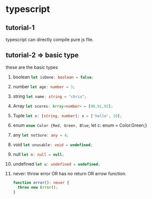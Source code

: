 * typescript
** tutorial-1
   typescript can directly compile pure js file.
** tutorial-2 => basic type
   these are the basic types
   1. boolean src_typescript{let isDone: boolean = false;}
   2. number src_typescript{let age: number = 3;}
   3. string src_typescript{let name: string = "chris";}
   4. Array src_typescript{let scores: Array<number> = [90,91,92];}
   5. Tuple src_typescript{let x: [string, number]; x = ['hello', 10];}
   6. enum src_typescript{enum Color {Red, Green, Blue}; let c: enum = Color.Green;}
   7. any src_typescript{let notSure: any = 4;}
   8. void src_typescript{let unusable: void = undefined;}
   9. null src_typescript{let n: null = null;}
   10. undefined src_typescript{let u: undefined = undefined;}
   11. never: throw error OR has no return OR arrow function.
       #+BEGIN_SRC typescript
       function error(): never {
         throw new Error();
       }
       #+END_SRC
       

    
     

